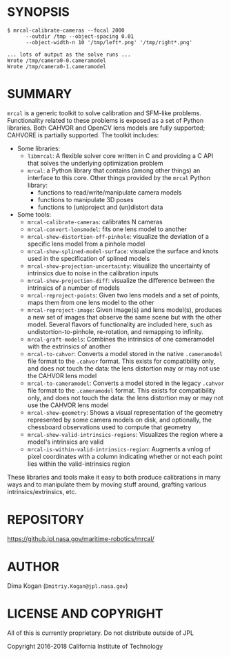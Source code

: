 * SYNOPSIS

#+BEGIN_EXAMPLE
$ mrcal-calibrate-cameras --focal 2000
      --outdir /tmp --object-spacing 0.01
      --object-width-n 10 '/tmp/left*.png' '/tmp/right*.png'

... lots of output as the solve runs ...
Wrote /tmp/camera0-0.cameramodel
Wrote /tmp/camera0-1.cameramodel
#+END_EXAMPLE

* SUMMARY

=mrcal= is a generic toolkit to solve calibration and SFM-like problems.
Functionality related to these problems is exposed as a set of Python libraries.
Both CAHVOR and OpenCV lens models are fully supported; CAHVORE is partially
supported. The toolkit includes:

- Some libraries:
  - =libmrcal=: A flexible solver core written in C and providing a C API that
    solves the underlying optimization problem
  - =mrcal=: a Python library that contains (among other things) an interface
    to this core. Other things provided by the =mrcal= Python library:
    - functions to read/write/manipulate camera models
    - functions to manipulate 3D poses
    - functions to (un)project and (un)distort data

- Some tools:
  - =mrcal-calibrate-cameras=: calibrates N cameras
  - =mrcal-convert-lensmodel=: fits one lens model to another
  - =mrcal-show-distortion-off-pinhole=: visualize the deviation of a specific
    lens model from a pinhole model
  - =mrcal-show-splined-model-surface=: visualize the surface and knots used in
    the specification of splined models
  - =mrcal-show-projection-uncertainty=: visualize the uncertainty of intrinsics
    due to noise in the calibration inputs
  - =mrcal-show-projection-diff=: visualize the difference between the
    intrinsics of a number of models
  - =mrcal-reproject-points=: Given two lens models and a set of points,
    maps them from one lens model to the other
  - =mrcal-reproject-image=: Given image(s) and lens model(s), produces a new
    set of images that observe the same scene but with the other model. Several
    flavors of functionality are included here, such as undistortion-to-pinhole,
    re-rotation, and remapping to infinity.
  - =mrcal-graft-models=: Combines the intrinsics of one cameramodel with the
    extrinsics of another
  - =mrcal-to-cahvor=: Converts a model stored in the native =.cameramodel= file
    format to the =.cahvor= format. This exists for compatibility only, and does
    not touch the data: the lens distortion may or may not use the CAHVOR
    lens model
  - =mrcal-to-cameramodel=: Converts a model stored in the legacy =.cahvor= file
    format to the =.cameramodel= format. This exists for compatibility only, and
    does not touch the data: the lens distortion may or may not use the CAHVOR
    lens model
  - =mrcal-show-geometry=: Shows a visual representation of the geometry
    represented by some camera models on disk, and optionally, the
    chessboard observations used to compute that geometry
  - =mrcal-show-valid-intrinsics-regions=: Visualizes the region where a model's
    intrinsics are valid
  - =mrcal-is-within-valid-intrinsics-region=: Augments a vnlog of pixel
    coordinates with a column indicating whether or not each point lies within
    the valid-intrinsics region

These libraries and tools make it easy to both produce calibrations in many ways
and to manipulate them by moving stuff around, grafting various
intrinsics/extrinsics, etc.

* REPOSITORY

https://github.jpl.nasa.gov/maritime-robotics/mrcal/

* AUTHOR

Dima Kogan (=Dmitriy.Kogan@jpl.nasa.gov=)

* LICENSE AND COPYRIGHT

All of this is currently proprietary. Do not distribute outside of JPL

Copyright 2016-2018 California Institute of Technology
